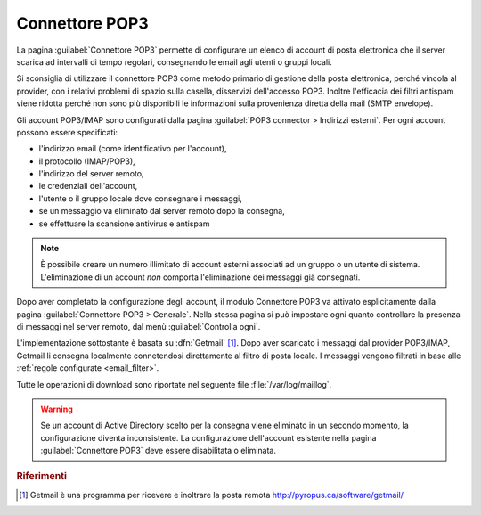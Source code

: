 
.. _pop3_connector-section:

===============
Connettore POP3
===============

La pagina :guilabel:`Connettore POP3` permette di configurare un
elenco di account di posta elettronica che il server scarica ad
intervalli di tempo regolari, consegnando le email agli utenti o
gruppi locali.

Si sconsiglia di utilizzare il connettore POP3 come metodo primario di
gestione della posta elettronica, perché vincola al provider, con i
relativi problemi di spazio sulla casella, disservizi dell'accesso
POP3.  Inoltre l'efficacia dei filtri antispam viene ridotta perché
non sono più disponibili le informazioni sulla provenienza diretta
della mail (SMTP envelope).

Gli account POP3/IMAP sono configurati dalla pagina :guilabel:`POP3
connector > Indirizzi esterni`. Per ogni account possono essere
specificati:

* l'indirizzo email (come identificativo per l'account),
* il protocollo (IMAP/POP3),
* l'indirizzo del server remoto,
* le credenziali dell'account,
* l'utente o il gruppo locale dove consegnare i messaggi,
* se un messaggio va eliminato dal server remoto dopo la consegna,
* se effettuare la scansione antivirus e antispam

.. note:: È possibile creare un numero illimitato di account esterni
          associati ad un gruppo o un utente di sistema.
          L'eliminazione di un account *non* comporta l'eliminazione
          dei messaggi già consegnati.

Dopo aver completato la configurazione degli account, il modulo
Connettore POP3 va attivato esplicitamente dalla pagina
:guilabel:`Connettore POP3 > Generale`. Nella stessa pagina si può
impostare ogni quanto controllare la presenza di messaggi nel server
remoto, dal menù :guilabel:`Controlla ogni`.

.. index::
   pair: Getmail; software

L'implementazione sottostante è basata su :dfn:`Getmail`
[#Getmail]_.  Dopo aver scaricato i messaggi dal provider POP3/IMAP,
Getmail li consegna localmente connetendosi direttamente al filtro
di posta locale.  I messaggi vengono filtrati in base alle
:ref:`regole configurate <email_filter>`.

Tutte le operazioni di download sono riportate nel seguente file :file:`/var/log/maillog`.

.. warning:: Se un account di Active Directory
             scelto per la consegna viene eliminato in un secondo
             momento, la configurazione diventa inconsistente.  La
             configurazione dell'account esistente nella pagina
             :guilabel:`Connettore POP3` deve essere disabilitata o
             eliminata.

.. rubric:: Riferimenti

.. [#Getmail] Getmail è una programma per ricevere e inoltrare la
                posta remota http://pyropus.ca/software/getmail/

